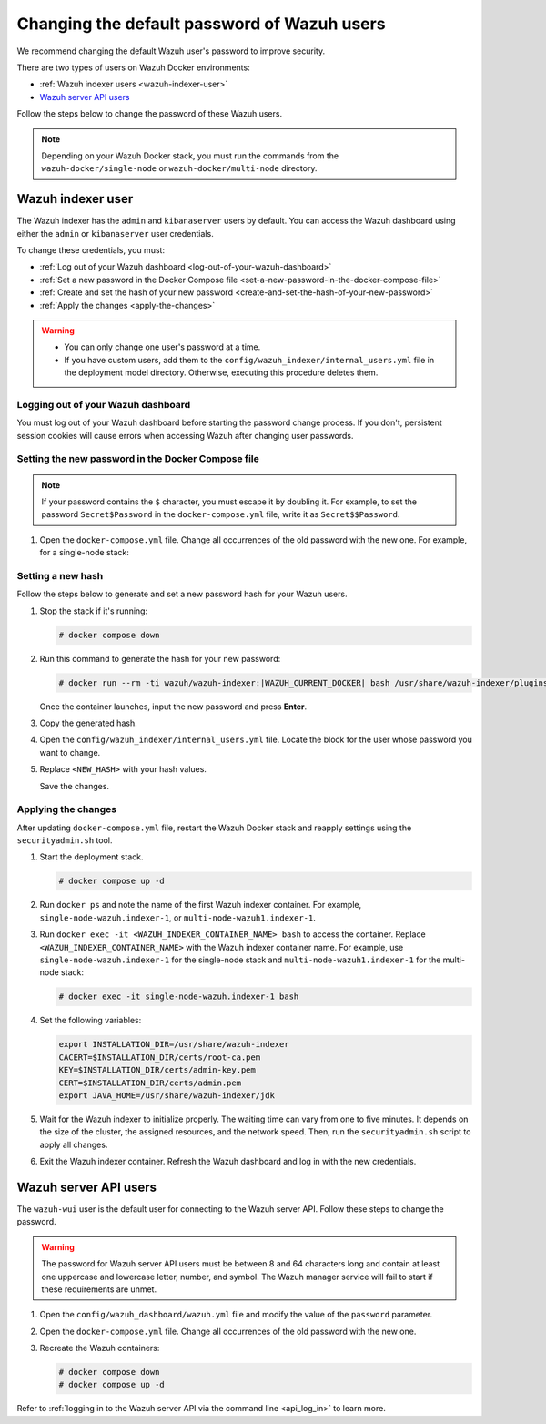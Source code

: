 .. Copyright (C) 2015, Wazuh, Inc.

.. meta::
   :description: Learn how to change the default password of Wazuh users in Docker environments in this section of the documentation.

Changing the default password of Wazuh users
============================================

We recommend changing the default Wazuh user's password to improve security.

There are two types of users on Wazuh Docker environments:

-  :ref:`Wazuh indexer users <wazuh-indexer-user>`
-  `Wazuh server API users`_

Follow the steps below to change the password of these Wazuh users.

.. note::

   Depending on your Wazuh Docker stack, you must run the commands from the ``wazuh-docker/single-node`` or ``wazuh-docker/multi-node`` directory.

.. _wazuh-indexer-user:

Wazuh indexer user
------------------

The Wazuh indexer has the ``admin`` and ``kibanaserver`` users by default.  You can access the Wazuh dashboard using either the ``admin`` or ``kibanaserver`` user credentials.

To change these credentials, you must:

-  :ref:`Log out of your Wazuh dashboard <log-out-of-your-wazuh-dashboard>`
-  :ref:`Set a new password in the Docker Compose file <set-a-new-password-in-the-docker-compose-file>`
-  :ref:`Create and set the hash of your new password <create-and-set-the-hash-of-your-new-password>`
-  :ref:`Apply the changes <apply-the-changes>`

.. warning::

   -  You can only change one user's password at a time.
   -  If you have custom users, add them to the ``config/wazuh_indexer/internal_users.yml`` file in the deployment model directory. Otherwise, executing this procedure deletes them.

.. _log-out-of-your-wazuh-dashboard:

Logging out of your Wazuh dashboard
~~~~~~~~~~~~~~~~~~~~~~~~~~~~~~~~~~~

You must log out of your Wazuh dashboard before starting the password change process. If you don't, persistent session cookies will cause errors when accessing Wazuh after changing user passwords.

.. _set-a-new-password-in-the-docker-compose-file:

Setting the new password in the Docker Compose file
~~~~~~~~~~~~~~~~~~~~~~~~~~~~~~~~~~~~~~~~~~~~~~~~~~~

.. note::

   If your password contains the ``$`` character, you must escape it by doubling it. For example, to set the password ``Secret$Password`` in the ``docker-compose.yml`` file, write it as ``Secret$$Password``.

#. Open the ``docker-compose.yml`` file. Change all occurrences of the old password with the new one. For example, for a single-node stack:

   .. tabs::

      .. group-tab:: admin user

         .. code-block:: yaml
            :emphasize-lines: 8, 25

            ...
            services:
                wazuh.manager:
                ...
                environment:
                    - INDEXER_URL=https://wazuh.indexer:9200
                    - INDEXER_USERNAME=admin
                    - INDEXER_PASSWORD=SecretPassword
                    - FILEBEAT_SSL_VERIFICATION_MODE=full
                    - SSL_CERTIFICATE_AUTHORITIES=/etc/ssl/root-ca.pem
                    - SSL_CERTIFICATE=/etc/ssl/filebeat.pem
                    - SSL_KEY=/etc/ssl/filebeat.key
                    - API_USERNAME=wazuh-wui
                    - API_PASSWORD=MyS3cr37P450r.*-
                ...
                wazuh.indexer:
                ...
                environment:
                    - "OPENSEARCH_JAVA_OPTS=-Xms1024m -Xmx1024m"
                ...
                wazuh.dashboard:
                ...
                environment:
                    - INDEXER_USERNAME=admin
                    - INDEXER_PASSWORD=SecretPassword
                    - WAZUH_API_URL=https://wazuh.manager
                    - DASHBOARD_USERNAME=kibanaserver
                    - DASHBOARD_PASSWORD=kibanaserver
                    - API_USERNAME=wazuh-wui
                    - API_PASSWORD=MyS3cr37P450r.*-
                ...

      .. group-tab:: kibanaserver user

         .. code-block:: yaml
            :emphasize-lines: 11

            ...

            services:
                wazuh.dashboard:
                ...
                environment:
                    - INDEXER_USERNAME=admin
                    - INDEXER_PASSWORD=SecretPassword
                    - WAZUH_API_URL=https://wazuh.manager
                    - DASHBOARD_USERNAME=kibanaserver
                    - DASHBOARD_PASSWORD=kibanaserver
                    - API_USERNAME=wazuh-wui
                    - API_PASSWORD=MyS3cr37P450r.*-
                ...

.. _create-and-set-the-hash-of-your-new-password:

Setting a new hash
~~~~~~~~~~~~~~~~~~

Follow the steps below to generate and set a new password hash for your Wazuh users.

#. Stop the stack if it's running:

   .. code-block:: console

      # docker compose down

#. Run this command to generate the hash for your new password:

   .. code-block:: console

      # docker run --rm -ti wazuh/wazuh-indexer:|WAZUH_CURRENT_DOCKER| bash /usr/share/wazuh-indexer/plugins/opensearch-security/tools/hash.sh

   Once the container launches, input the new password and press **Enter**.

#. Copy the generated hash.

#. Open the ``config/wazuh_indexer/internal_users.yml`` file. Locate the block for the user whose password you want to change.

#. Replace ``<NEW_HASH>`` with your hash values.

   .. tabs::

      .. group-tab:: admin user

         .. code-block:: yaml
            :emphasize-lines: 4

            ...

            admin:
              hash: "<NEW_HASH>"
              reserved: true
              backend_roles:
              - "admin"
              description: "Demo admin user"

            ...

      .. group-tab:: kibanaserver user

         .. code-block:: yaml
            :emphasize-lines: 4

            ...

            kibanaserver:
              hash: "<NEW_HASH>"
              reserved: true
              description: "Demo kibanaserver user"

            ...

   Save the changes.

.. _apply-the-changes:

Applying the changes
~~~~~~~~~~~~~~~~~~~~

After updating ``docker-compose.yml`` file, restart the Wazuh Docker stack and reapply settings using the ``securityadmin.sh`` tool.

#. Start the deployment stack.

   .. code-block:: console

      # docker compose up -d

#. Run ``docker ps`` and note the name of the first Wazuh indexer container. For example, ``single-node-wazuh.indexer-1``, or ``multi-node-wazuh1.indexer-1``.

#. Run ``docker exec -it <WAZUH_INDEXER_CONTAINER_NAME> bash`` to access the container. Replace ``<WAZUH_INDEXER_CONTAINER_NAME>`` with the Wazuh indexer container name. For example, use ``single-node-wazuh.indexer-1`` for the single-node stack and ``multi-node-wazuh1.indexer-1`` for the multi-node stack:

   .. code-block:: console

      # docker exec -it single-node-wazuh.indexer-1 bash

#. Set the following variables:

   .. code-block:: bash

      export INSTALLATION_DIR=/usr/share/wazuh-indexer
      CACERT=$INSTALLATION_DIR/certs/root-ca.pem
      KEY=$INSTALLATION_DIR/certs/admin-key.pem
      CERT=$INSTALLATION_DIR/certs/admin.pem
      export JAVA_HOME=/usr/share/wazuh-indexer/jdk

#. Wait for the Wazuh indexer to initialize properly. The waiting time can vary from one to five minutes. It depends on the size of the cluster, the assigned resources, and the network speed. Then, run the ``securityadmin.sh`` script to apply all changes.

   .. tabs::

      .. group-tab:: Single-node stack

         .. code-block:: console

            $ bash /usr/share/wazuh-indexer/plugins/opensearch-security/tools/securityadmin.sh -cd /usr/share/wazuh-indexer/opensearch-security/ -nhnv -cacert  $CACERT -cert $CERT -key $KEY -p 9200 -icl

      .. group-tab:: Multi-node stack

         .. code-block:: console

            $ HOST=$(grep node.name $INSTALLATION_DIR/opensearch.yml | awk '{printf $2}')
            $ bash /usr/share/wazuh-indexer/plugins/opensearch-security/tools/securityadmin.sh -cd /usr/share/wazuh-indexer/opensearch-security/ -nhnv -cacert  $CACERT -cert $CERT -key $KEY -p 9200 -icl -h $HOST

         .. note::

            When working on Docker Desktop with a multi-node stack, use the ``multi-node-wazuh1.indexer-1`` IP address instead of the ``$HOST`` variable.

#. Exit the Wazuh indexer container. Refresh the Wazuh dashboard and log in with the new credentials.

.. _wazuh-server-api-users:

Wazuh server API users
----------------------

The ``wazuh-wui`` user is the default user for connecting to the Wazuh server API. Follow these steps to change the password.

.. warning::

   The password for Wazuh server API users must be between 8 and 64 characters long and contain at least one uppercase and lowercase letter, number, and symbol. The Wazuh manager service will fail to start if these requirements are unmet.

#. Open the ``config/wazuh_dashboard/wazuh.yml`` file and modify the value of the ``password`` parameter.

   .. code-block:: yaml
      :emphasize-lines: 8

      ...
      hosts:
        - 1513629884013:
            url: "https://wazuh.manager"
            port: 55000
            username: wazuh-wui

           password: "MyS3cr37P450r.*-"

           run_as: false
      ...

#. Open the ``docker-compose.yml`` file. Change all occurrences of the old password with the new one.

   .. code-block:: yaml
      :emphasize-lines: 14, 27

      ...
      services:
        wazuh.manager:
          ...
          environment:
            - INDEXER_URL=https://wazuh.indexer:9200
            - INDEXER_USERNAME=admin
            - INDEXER_PASSWORD=SecretPassword
            - FILEBEAT_SSL_VERIFICATION_MODE=full
            - SSL_CERTIFICATE_AUTHORITIES=/etc/ssl/root-ca.pem
            - SSL_CERTIFICATE=/etc/ssl/filebeat.pem
            - SSL_KEY=/etc/ssl/filebeat.key
            - API_USERNAME=wazuh-wui
           - API_PASSWORD=MyS3cr37P450r.*-

       ...
        wazuh.dashboard:
          ...
          environment:
            - INDEXER_USERNAME=admin
            - INDEXER_PASSWORD=SecretPassword
            - WAZUH_API_URL=https://wazuh.manager
            - DASHBOARD_USERNAME=kibanaserver
            - DASHBOARD_PASSWORD=kibanaserver
            - API_USERNAME=wazuh-wui

           - API_PASSWORD=MyS3cr37P450r.*-

       ...

#. Recreate the Wazuh containers:

   .. code-block:: console

      # docker compose down
      # docker compose up -d

Refer to :ref:`logging in to the Wazuh server API via the command line <api_log_in>` to learn more.
